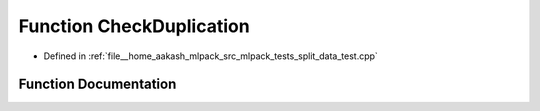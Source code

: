 .. _exhale_function_split__data__test_8cpp_1a36b082029ffed1de0e47a56142af58e2:

Function CheckDuplication
=========================

- Defined in :ref:`file__home_aakash_mlpack_src_mlpack_tests_split_data_test.cpp`


Function Documentation
----------------------


.. doxygenfunction:: CheckDuplication(const Row<size_t>&, const Row<size_t>&)
